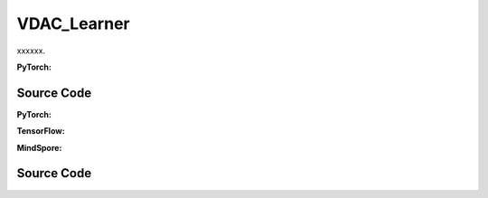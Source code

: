 VDAC_Learner
======================

xxxxxx.

.. raw:: html

    <br><hr>

**PyTorch:**

.. py:class::
  xuance.torch.learners.multi_agent_rl.vdac_learner.VDAC_Learner(config, policy, optimizer, scheduler, device, model_dir, gamma)

  :param config: xxxxxx.
  :type config: xxxxxx
  :param policy: xxxxxx.
  :type policy: xxxxxx
  :param optimizer: xxxxxx.
  :type optimizer: xxxxxx
  :param scheduler: xxxxxx.
  :type scheduler: xxxxxx
  :param device: xxxxxx.
  :type device: xxxxxx
  :param model_dir: xxxxxx.
  :type model_dir: xxxxxx
  :param gamma: xxxxxx.
  :type gamma: xxxxxx

.. py:function::
  xuance.torch.learners.multi_agent_rl.vdac_learner.VDAC_Learner.lr_decay(i_step)

  xxxxxx.

  :param i_step: xxxxxx.
  :type i_step: xxxxxx
  :return: xxxxxx.
  :rtype: xxxxxx

.. py:function::
  xuance.torch.learners.multi_agent_rl.vdac_learner.VDAC_Learner.update(sample)

  xxxxxx.

  :param sample: xxxxxx.
  :type sample: xxxxxx
  :return: xxxxxx.
  :rtype: xxxxxx

.. py:function::
  xuance.torch.learners.multi_agent_rl.vdac_learner.VDAC_Learner.update_recurrent(sample)

  xxxxxx.

  :param sample: xxxxxx.
  :type sample: xxxxxx
  :return: xxxxxx.
  :rtype: xxxxxx

Source Code
-----------------

.. tabs::

  .. group-tab:: PyTorch

    .. code-block:: python

        """
        Value-Dcomposition Actor-Critic (VDAC)
        Paper link:
        https://ojs.aaai.org/index.php/AAAI/article/view/17353
        Implementation: Pytorch
        """
        from xuance.torch.learners import *
        from xuance.torch.utils.value_norm import ValueNorm
        from xuance.torch.utils.operations import update_linear_decay


        class VDAC_Learner(LearnerMAS):
            def __init__(self,
                         config: Namespace,
                         policy: nn.Module,
                         optimizer: torch.optim.Optimizer,
                         scheduler: Optional[torch.optim.lr_scheduler._LRScheduler] = None,
                         device: Optional[Union[int, str, torch.device]] = None,
                         model_dir: str = "./",
                         gamma: float = 0.99,
                         ):
                self.gamma = gamma
                self.clip_range = config.clip_range
                self.use_linear_lr_decay = config.use_linear_lr_decay
                self.use_grad_norm, self.max_grad_norm = config.use_grad_norm, config.max_grad_norm
                self.use_value_norm = config.use_value_norm
                self.vf_coef, self.ent_coef = config.vf_coef, config.ent_coef
                super(VDAC_Learner, self).__init__(config, policy, optimizer, scheduler, device, model_dir)
                if self.use_value_norm:
                    self.value_normalizer = ValueNorm(1).to(device)
                else:
                    self.value_normalizer = None
                self.lr = config.learning_rate
                self.end_factor_lr_decay = config.end_factor_lr_decay

            def lr_decay(self, i_step):
                if self.use_linear_lr_decay:
                    update_linear_decay(self.optimizer, i_step, self.running_steps, self.lr, self.end_factor_lr_decay)

            def update(self, sample):
                info = {}
                self.iterations += 1
                state = torch.Tensor(sample['state']).to(self.device)
                obs = torch.Tensor(sample['obs']).to(self.device)
                actions = torch.Tensor(sample['actions']).to(self.device)
                values = torch.Tensor(sample['values']).to(self.device)
                returns = torch.Tensor(sample['returns']).to(self.device)
                advantages = torch.Tensor(sample['advantages']).to(self.device)
                log_pi_old = torch.Tensor(sample['log_pi_old']).to(self.device)
                agent_mask = torch.Tensor(sample['agent_mask']).float().reshape(-1, self.n_agents, 1).to(self.device)
                batch_size = obs.shape[0]
                IDs = torch.eye(self.n_agents).unsqueeze(0).expand(batch_size, -1, -1).to(self.device)

                # actor loss
                _, pi_dist = self.policy(obs, IDs)
                log_pi = pi_dist.log_prob(actions)
                ratio = torch.exp(log_pi - log_pi_old).reshape(batch_size, self.n_agents, 1)
                advantages_mask = advantages.detach() * agent_mask
                surrogate1 = ratio * advantages_mask
                surrogate2 = torch.clip(ratio, 1 - self.clip_range, 1 + self.clip_range) * advantages_mask
                loss_a = -torch.sum(torch.min(surrogate1, surrogate2), dim=-2, keepdim=True).mean()

                # entropy loss
                entropy = pi_dist.entropy().reshape(agent_mask.shape) * agent_mask
                loss_e = entropy.mean()

                # critic loss
                critic_in = torch.Tensor(obs).reshape([batch_size, 1, -1]).to(self.device)
                critic_in = critic_in.expand(-1, self.n_agents, -1)
                _, value_pred = self.policy.get_values(critic_in, IDs)
                value_pred = self.policy.value_tot(value_pred, global_state=state)
                value_target = returns.mean(1)
                values = values.mean(1)
                if self.use_value_clip:
                    value_clipped = values + (value_pred - values).clamp(-self.value_clip_range, self.value_clip_range)
                    if self.use_huber_loss:
                        loss_v = self.huber_loss(value_pred, value_target)
                        loss_v_clipped = self.huber_loss(value_clipped, value_target)
                    else:
                        loss_v = (value_pred - value_target) ** 2
                        loss_v_clipped = (value_clipped - value_target) ** 2
                    loss_c = torch.max(loss_v, loss_v_clipped)
                    loss_c = loss_c.sum()
                else:
                    if self.use_huber_loss:
                        loss_v = self.huber_loss(value_pred, value_target)
                    else:
                        loss_v = (value_pred - value_target) ** 2
                    loss_c = loss_v.sum()

                loss = loss_a + self.vf_coef * loss_c - self.ent_coef * loss_e
                self.optimizer.zero_grad()
                loss.backward()
                if self.use_grad_norm:
                    grad_norm = torch.nn.utils.clip_grad_norm_(self.policy.parameters(), self.max_grad_norm)
                    info["gradient_norm"] = grad_norm.item()
                self.optimizer.step()
                if self.scheduler is not None:
                    self.scheduler.step()

                # Logger
                lr = self.optimizer.state_dict()['param_groups'][0]['lr']

                info.update({
                    "learning_rate": lr,
                    "actor_loss": loss_a.item(),
                    "critic_loss": loss_c.item(),
                    "entropy": loss_e.item(),
                    "loss": loss.item(),
                    "predict_value": value_pred.mean().item()
                })

                return info

            def update_recurrent(self, sample):
                info = {}
                self.iterations += 1
                state = torch.Tensor(sample['state']).to(self.device)
                obs = torch.Tensor(sample['obs']).to(self.device)
                actions = torch.Tensor(sample['actions']).to(self.device)
                returns = torch.Tensor(sample['returns']).to(self.device)
                avail_actions = torch.Tensor(sample['avail_actions']).float().to(self.device)
                filled = torch.Tensor(sample['filled']).float().to(self.device)
                batch_size = obs.shape[0]
                episode_length = actions.shape[2]
                IDs = torch.eye(self.n_agents).unsqueeze(1).unsqueeze(0).expand(batch_size, -1, episode_length + 1, -1).to(
                    self.device)

                filled_n = filled.unsqueeze(1).expand(batch_size, self.n_agents, episode_length, 1)

                # actor loss
                rnn_hidden = self.policy.representation.init_hidden(batch_size * self.n_agents)
                _, pi_dist, value_pred = self.policy(obs[:, :, :-1].reshape(-1, episode_length, self.dim_obs),
                                                     IDs[:, :, :-1],
                                                     *rnn_hidden,
                                                     avail_actions=avail_actions[:, :, :-1],
                                                     state=state[:, :-1])
                log_pi = pi_dist.log_prob(actions).unsqueeze(-1)
                entropy = pi_dist.entropy().unsqueeze(-1)

                targets = returns
                advantages = targets - value_pred
                td_error = value_pred - targets.detach()

                pg_loss = -((advantages.detach() * log_pi) * filled_n).sum() / filled_n.sum()
                vf_loss = ((td_error ** 2) * filled_n).sum() / filled_n.sum()
                entropy_loss = (entropy * filled_n).sum() / filled_n.sum()
                loss = pg_loss + self.vf_coef * vf_loss - self.ent_coef * entropy_loss

                self.optimizer.zero_grad()
                loss.backward()
                if self.use_grad_norm:
                    grad_norm = torch.nn.utils.clip_grad_norm_(self.policy.parameters(), self.max_grad_norm)
                    info["gradient_norm"] = grad_norm.item()
                self.optimizer.step()
                if self.scheduler is not None:
                    self.scheduler.step()

                # Logger
                lr = self.optimizer.state_dict()['param_groups'][0]['lr']

                info.update({
                    "learning_rate": lr,
                    "pg_loss": pg_loss.item(),
                    "vf_loss": vf_loss.item(),
                    "entropy_loss": entropy_loss.item(),
                    "loss": loss.item(),
                    "predict_value": value_pred.mean().item()
                })

                return info

  .. group-tab:: TensorFlow

    .. code-block:: python


  .. group-tab:: MindSpore

    .. code-block:: python



.. raw:: html

    <br><hr>

**PyTorch:**


.. raw:: html

    <br><hr>

**TensorFlow:**


.. raw:: html

    <br><hr>

**MindSpore:**

.. raw:: html

    <br><hr>

Source Code
-----------------

.. tabs::

    .. group-tab:: PyTorch

        .. code-block:: python3


    .. group-tab:: TensorFlow

        .. code-block:: python3


    .. group-tab:: MindSpore

        .. code-block:: python3

